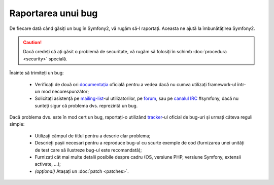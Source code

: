 ﻿Raportarea unui bug
===================

De fiecare dată când găsiți un bug în Symfony2, vă rugăm să-l raportați. Aceasta
ne ajută la îmbunătățirea Symfony2.

.. caution::

    Dacă credeți că ați găsit o problemă de securitate, vă rugăm să folosiți în
    schimb :doc:`procedura <security>` specială.

Înainte să trimiteți un bug:

 * Verificați de două ori `documentația`_ oficială pentru a vedea dacă nu cumva
   utilizați framework-ul într-un mod necorespunzător;

 * Solicitați asistență pe `mailing-list`_-ul utilizatorilor, pe `forum`_, sau
   pe `canalul IRC`_ #symfony, dacă nu sunteți sigur că problema dvs. reprezintă
   un bug.

Dacă problema dvs. este în mod cert un bug, raportați-o utilizând `tracker`_-ul
oficial de bug-uri și urmați câteva reguli simple:

 * Utilizați câmpul de titlul pentru a descrie clar problema;

 * Descrieți pașii necesari pentru a reproduce bug-ul cu scurte exemple de cod
   (furnizarea unei unități de test care să ilustreze bug-ul este recomandată);

 * Furnizați cât mai multe detalii posibile despre cadru (OS, versiune PHP,
   versiune Symfony, extensii activate, ...);

 * *(opțional)* Atașați un :doc:`patch <patches>`.

.. _documentația: http://docs.symfony-reloaded.org/
.. _mailing-list: http://groups.google.com/group/symfony-users
.. _forum: http://forum.symfony-project.org/
.. _canalul IRC: irc://irc.freenode.net/symfony
.. _tracker: http://trac.symfony-project.org/
